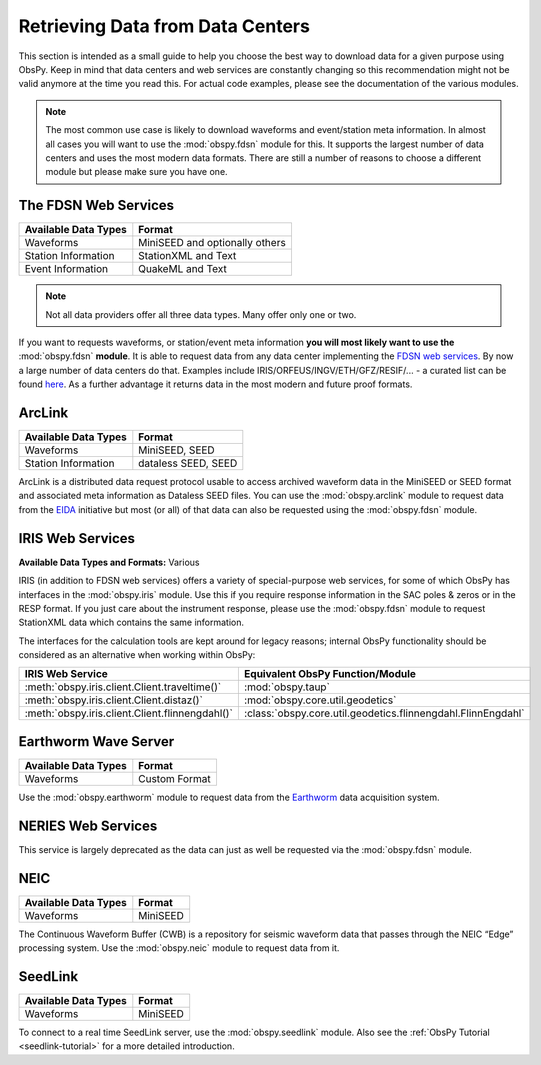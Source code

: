 =================================
Retrieving Data from Data Centers
=================================

This section is intended as a small guide to help you choose the best way to
download data for a given purpose using ObsPy. Keep in mind that data centers
and web services are constantly changing so this recommendation might not be
valid anymore at the time you read this. For actual code examples, please see
the documentation of the various modules.

.. note::

    The most common use case is likely to download waveforms and event/station
    meta information. In almost all cases you will want to use the
    :mod:`obspy.fdsn` module for this. It supports the largest number of data
    centers and uses the most modern data formats. There are still a number of
    reasons to choose a different module but please make sure you have one.

---------------------
The FDSN Web Services
---------------------

+----------------------+--------------------------------+
| Available Data Types | Format                         |
+======================+================================+
| Waveforms            | MiniSEED and optionally others |
+----------------------+--------------------------------+
| Station Information  | StationXML and Text            |
+----------------------+--------------------------------+
| Event Information    | QuakeML and Text               |
+----------------------+--------------------------------+

.. note::

    Not all data providers offer all three data types. Many offer only one or two.

If you want to requests waveforms, or station/event meta information **you will
most likely want to use the** :mod:`obspy.fdsn` **module**. It is able to
request data from any data center implementing the `FDSN web services
<http://www.fdsn.org/webservices/>`_. By now a large number of data centers do
that. Examples include IRIS/ORFEUS/INGV/ETH/GFZ/RESIF/... - a curated list
can be found `here <http://www.fdsn.org/webservices/datacenters/>`_. As a
further advantage it returns data in the most modern and future proof formats.

-------
ArcLink
-------

+----------------------+--------------------------------+
| Available Data Types | Format                         |
+======================+================================+
| Waveforms            | MiniSEED, SEED                 |
+----------------------+--------------------------------+
| Station Information  | dataless SEED, SEED            |
+----------------------+--------------------------------+

ArcLink is a distributed data request protocol usable to access archived
waveform data in the MiniSEED or SEED format and associated meta information as
Dataless SEED files. You can use the :mod:`obspy.arclink` module to request
data from the `EIDA <http://www.orfeus-eu.org/eida/>`_ initiative but most (or
all) of that data can also be requested using the :mod:`obspy.fdsn` module.

-----------------
IRIS Web Services
-----------------

**Available Data Types and Formats:** Various

IRIS (in addition to FDSN web services) offers a variety of special-purpose web
services, for some of which ObsPy has interfaces in the :mod:`obspy.iris`
module. Use this if you require response information in the SAC poles & zeros
or in the RESP format. If you just care about the instrument response, please
use the :mod:`obspy.fdsn` module to request StationXML data which contains the
same information.

The interfaces for the calculation tools are kept around for legacy reasons;
internal ObsPy functionality should be considered as an alternative when
working within ObsPy:

+--------------------------------------------------+--------------------------------------------------------------+
| IRIS Web Service                                 | Equivalent ObsPy Function/Module                             |
+==================================================+==============================================================+
| :meth:`obspy.iris.client.Client.traveltime()`    | :mod:`obspy.taup`                                            |
+--------------------------------------------------+--------------------------------------------------------------+
| :meth:`obspy.iris.client.Client.distaz()`        | :mod:`obspy.core.util.geodetics`                             |
+--------------------------------------------------+--------------------------------------------------------------+
| :meth:`obspy.iris.client.Client.flinnengdahl()`  | :class:`obspy.core.util.geodetics.flinnengdahl.FlinnEngdahl` |
+--------------------------------------------------+--------------------------------------------------------------+

---------------------
Earthworm Wave Server
---------------------

+----------------------+--------------------------------+
| Available Data Types | Format                         |
+======================+================================+
| Waveforms            | Custom Format                  |
+----------------------+--------------------------------+

Use the :mod:`obspy.earthworm` module to request data from the `Earthworm
<http://www.earthwormcentral.org/>`_ data acquisition system.

-------------------
NERIES Web Services
-------------------

This service is largely deprecated as the data can just as well be requested
via the :mod:`obspy.fdsn` module.

----
NEIC
----

+----------------------+--------------------------------+
| Available Data Types | Format                         |
+======================+================================+
| Waveforms            | MiniSEED                       |
+----------------------+--------------------------------+

The Continuous Waveform Buffer (CWB) is a repository for seismic waveform data
that passes through the NEIC “Edge” processing system. Use the
:mod:`obspy.neic` module to request data from it.

--------
SeedLink
--------

+----------------------+--------------------------------+
| Available Data Types | Format                         |
+======================+================================+
| Waveforms            | MiniSEED                       |
+----------------------+--------------------------------+

To connect to a real time SeedLink server, use the :mod:`obspy.seedlink`
module. Also see the :ref:`ObsPy Tutorial <seedlink-tutorial>` for a more
detailed introduction.
